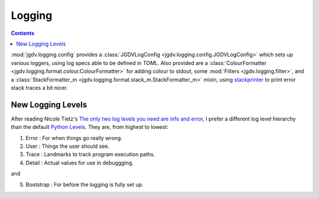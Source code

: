 .. -*- mode: ReST -*-

.. _logging:

=======
Logging
=======

.. contents:: Contents


:mod:`jgdv.logging.config` provides a :class:`JGDVLogConfig <jgdv.logging.config.JGDVLogConfig>`
which sets up various loggers, using log specs able to be defined in `TOML`.
Also provided are a :class:`ColourFormatter <jgdv.logging.format.colour.ColourFormatter>` for adding colour to stdout,
some :mod:`Filters <jgdv.logging.filter>`, and a :class:`StackFormatter_m <jgdv.logging.format.stack_m.StackFormatter_m>` mixin, using `stackprinter`_
to print error stack traces a bit nicer.




New Logging Levels
==================

After reading Nicole Tietz's
`The only two log levels you need are info and error <tieztpost_>`_,
I prefer a different log level hierarchy than the default `Python Levels <pyLogLevels_>`_.
They are, from highest to lowest:


1. Error  : For when things go really wrong.
2. User   : Things the user should see.
3. Trace  : Landmarks to track program execution paths.
4. Detail : Actual values for use in debuggging.

and

5. Bootstrap : For before the logging is fully set up.
   


.. Links
.. _tieztpost: https://ntietz.com/blog/the-only-two-log-levels-you-need-are-info-and-error/

.. _pyLogLevels: https://docs.python.org/3/library/logging.html#logging-levels

.. _stackprinter: https://github.com/cknd/stackprinter
